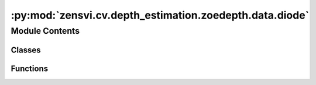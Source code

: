 :py:mod:`zensvi.cv.depth_estimation.zoedepth.data.diode`
========================================================

.. py:module:: zensvi.cv.depth_estimation.zoedepth.data.diode


Module Contents
---------------

Classes
~~~~~~~

.. autoapisummary::

   zensvi.cv.depth_estimation.zoedepth.data.diode.ToTensor
   zensvi.cv.depth_estimation.zoedepth.data.diode.DIODE



Functions
~~~~~~~~~

.. autoapisummary::

   zensvi.cv.depth_estimation.zoedepth.data.diode.get_diode_loader



.. py:class:: ToTensor


   Bases: :py:obj:`object`

   .. py:method:: __call__(sample)


   .. py:method:: to_tensor(pic)



.. py:class:: DIODE(data_dir_root)


   Bases: :py:obj:`torch.utils.data.Dataset`

   An abstract class representing a :class:`Dataset`.

   All datasets that represent a map from keys to data samples should subclass
   it. All subclasses should overwrite :meth:`__getitem__`, supporting fetching a
   data sample for a given key. Subclasses could also optionally overwrite
   :meth:`__len__`, which is expected to return the size of the dataset by many
   :class:`~torch.utils.data.Sampler` implementations and the default options
   of :class:`~torch.utils.data.DataLoader`. Subclasses could also
   optionally implement :meth:`__getitems__`, for speedup batched samples
   loading. This method accepts list of indices of samples of batch and returns
   list of samples.

   .. note::
     :class:`~torch.utils.data.DataLoader` by default constructs an index
     sampler that yields integral indices.  To make it work with a map-style
     dataset with non-integral indices/keys, a custom sampler must be provided.

   .. py:method:: __getitem__(idx)


   .. py:method:: __len__()


   .. py:method:: __add__(other: Dataset[T_co]) -> ConcatDataset[T_co]


   .. py:method:: __class_getitem__(params)
      :classmethod:


   .. py:method:: __init_subclass__(*args, **kwargs)
      :classmethod:



.. py:function:: get_diode_loader(data_dir_root, batch_size=1, **kwargs)


